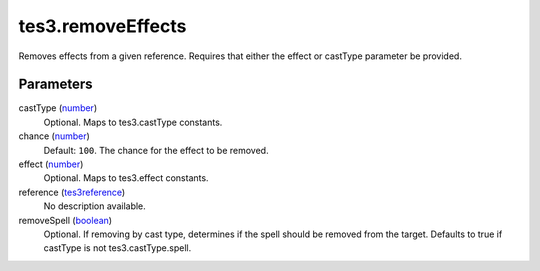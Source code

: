 tes3.removeEffects
====================================================================================================

Removes effects from a given reference. Requires that either the effect or castType parameter be provided.

Parameters
----------------------------------------------------------------------------------------------------

castType (`number`_)
    Optional. Maps to tes3.castType constants.

chance (`number`_)
    Default: ``100``. The chance for the effect to be removed.

effect (`number`_)
    Optional. Maps to tes3.effect constants.

reference (`tes3reference`_)
    No description available.

removeSpell (`boolean`_)
    Optional. If removing by cast type, determines if the spell should be removed from the target. Defaults to true if castType is not tes3.castType.spell.

.. _`boolean`: ../../../lua/type/boolean.html
.. _`number`: ../../../lua/type/number.html
.. _`tes3reference`: ../../../lua/type/tes3reference.html
